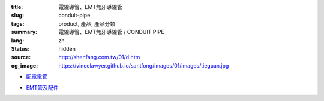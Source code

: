 :title: 電線導管、EMT無牙導線管
:slug: conduit-pipe
:tags: product, 產品, 產品分類
:summary: 電線導管、EMT無牙導線管 / CONDUIT PIPE
:lang: zh
:status: hidden
:source: http://shenfang.com.tw/01/d.htm
:og_image: https://vincelawyer.github.io/santfong/images/01/images/tieguan.jpg


- `配電電管 <{filename}rigid-steel-conduits.rst>`_

  .. image:: {filename}/images/01/images/tieguan.jpg
     :name: http://shenfang.com.tw/01/images/鐵管.JPG
     :alt: product
     :class: product-image-thumbnail

- `EMT管及配件 <{filename}emt-rigid-steel-conduts.rst>`_

  .. image:: {filename}/images/01/images/emt.jpg
     :name: http://shenfang.com.tw/01/images/EMT.JPG
     :alt: product
     :class: product-image-thumbnail

